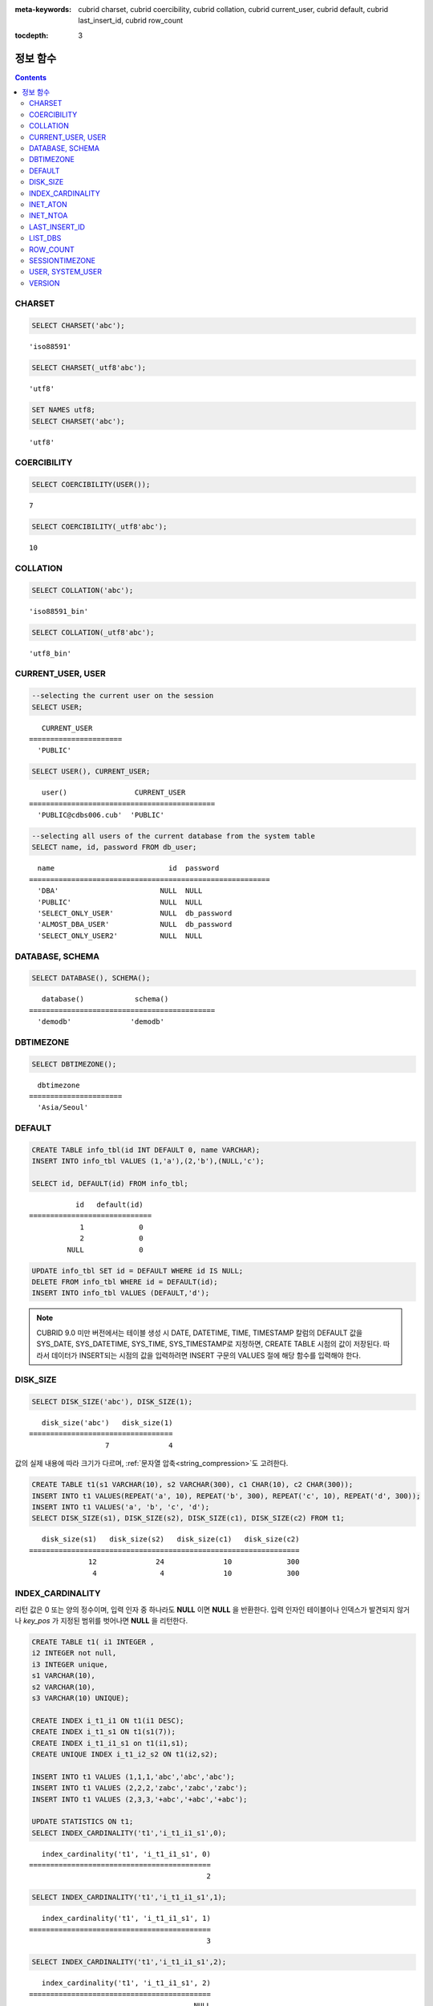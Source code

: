 
:meta-keywords: cubrid charset, cubrid coercibility, cubrid collation, cubrid current_user, cubrid default, cubrid last_insert_id, cubrid row_count

.. role:: red

:tocdepth: 3

*********
정보 함수
*********

.. contents::

CHARSET
=======

.. function:: CHARSET(expr)

    *expr* 의 문자셋을 반환한다.
    
    :param expr: 문자셋을 구할 대상 표현식
    
    :rtype: STRING

.. code-block:: sql
 
    SELECT CHARSET('abc');
    
::
    
    'iso88591'
    
.. code-block:: sql
 
    SELECT CHARSET(_utf8'abc');
    
::
    
    'utf8'
    
.. code-block:: sql
 
    SET NAMES utf8;
    SELECT CHARSET('abc');
    
::
    
    'utf8'
    
COERCIBILITY
============

.. function:: COERCIBILITY(expr)
    
    *expr*\ 의 콜레이션 변환도(coercibility)를 반환한다. 콜레이션 변환도는 칼럼(표현식)들이 서로 다른 콜레이션과 문자셋을 가지고 있을 때 어떤 콜레이션과 문자셋으로 변환할 것인지를 결정한다. 어떤 연산을 수행하는 두 개의 칼럼(표현식)이 있을 때, 높은 변환도를 가진 인자는 더 낮은 변환도를 가진 인자의 콜레이션으로 변환된다. 이와 관련하여 :ref:`콜레이션 변환도 <collation-coercibility>`\ 를 참고한다.

    :param expr: 콜레이션 변환도를 구할 대상 표현식

    :rtype: INT
    
.. code-block:: sql

    SELECT COERCIBILITY(USER());
    
::

    7
    
.. code-block:: sql

    SELECT COERCIBILITY(_utf8'abc');
    
::
    
    10

COLLATION
=========

.. function:: COLLATION(expr)

    *expr*\ 의 콜레이션을 반환한다.
    
    :param expr: 콜레이션을 구할 대상 표현식

    :rtype: STRING
    
.. code-block:: sql

    SELECT COLLATION('abc');
    
::

    'iso88591_bin'
    
.. code-block:: sql

    SELECT COLLATION(_utf8'abc');
    
::

    'utf8_bin'

CURRENT_USER, USER
==================

.. c:macro:: CURRENT_USER

.. c:macro:: USER

    **CURRENT_USER**\ 와 **USER** 의사 칼럼(pseudo column)은 동일하며, 현재 데이터베이스에 로그인한 사용자의 이름을 문자열로 반환한다.

    기능이 비슷한 :func:`SYSTEM_USER` 함수와 :func:`USER` 함수는 사용자 이름을 호스트 이름과 함께 반환한다.

    :rtype: STRING
    
.. code-block:: sql

    --selecting the current user on the session
    SELECT USER;
    
::

       CURRENT_USER
    ======================
      'PUBLIC'
     
.. code-block:: sql

    SELECT USER(), CURRENT_USER;
    
::

       user()                CURRENT_USER
    ============================================
      'PUBLIC@cdbs006.cub'  'PUBLIC'
     
.. code-block:: sql

    --selecting all users of the current database from the system table
    SELECT name, id, password FROM db_user;
    
::

      name                           id  password
    =========================================================
      'DBA'                        NULL  NULL
      'PUBLIC'                     NULL  NULL
      'SELECT_ONLY_USER'           NULL  db_password
      'ALMOST_DBA_USER'            NULL  db_password
      'SELECT_ONLY_USER2'          NULL  NULL

DATABASE, SCHEMA
================

.. function:: DATABASE()
.. function:: SCHEMA()

    **DATABASE** 함수와 **SCHEMA** 함수는 동일하며, 현재 연결된 데이터베이스 이름을 **VARCHAR** 타입의 문자열로 반환한다.

    :rtype: STRING
    
.. code-block:: sql

    SELECT DATABASE(), SCHEMA();
    
::

       database()            schema()
    ============================================
      'demodb'              'demodb'

DBTIMEZONE
==========
      
.. function:: DBTIMEZONE()

    데이터베이스 서버의 타임존(오프셋 또는 지명)을 문자열로 출력한다(예: '-05:00', 또는 'Europe/Vienna').

.. code-block:: sql

    SELECT DBTIMEZONE();

::
    
      dbtimezone
    ======================
      'Asia/Seoul'

.. seealso:: 

    :func:`SESSIONTIMEZONE`, :func:`FROM_TZ`, :func:`NEW_TIME`, :func:`TZ_OFFSET`


DEFAULT
=======

.. function:: DEFAULT(column_name)
.. c:macro:: DEFAULT

    **DEFAULT**\ 와 **DEFAULT** 함수는 칼럼에 정의된 기본값을 반환한다. 해당 칼럼에 기본값이 지정되지 않으면 **NULL** 또는 에러를 출력한다. **DEFAULT**\ 는 인자가 없는 반면, **DEFAULT** 함수는 칼럼 이름을 입력 인자로 하는 차이가 있다. **DEFAULT**\ 는 **INSERT** 문의 입력 데이터, **UPDATE** 문의 **SET** 절에서 사용될 수 있고, **DEFAULT** 함수는 모든 곳에서 사용될 수 있다.

    기본값이 정의되지 않은 칼럼에 어떠한 제약 조건이 정의되어 있지 않거나 **UNIQUE** 제약 조건이 정의된 경우에는 **NULL**\ 을 반환하고, 해당 칼럼에 **NOT NULL** 또는 **PRIMARY KEY** 제약 조건이 정의된 경우에는 에러를 반환한다.

.. code-block:: sql

    CREATE TABLE info_tbl(id INT DEFAULT 0, name VARCHAR);
    INSERT INTO info_tbl VALUES (1,'a'),(2,'b'),(NULL,'c');
     
    SELECT id, DEFAULT(id) FROM info_tbl;
    
::

               id   default(id)  
    =============================
                1             0
                2             0  
             NULL             0   
     
.. code-block:: sql

    UPDATE info_tbl SET id = DEFAULT WHERE id IS NULL;
    DELETE FROM info_tbl WHERE id = DEFAULT(id);
    INSERT INTO info_tbl VALUES (DEFAULT,'d');

.. note::

    CUBRID 9.0 미만 버전에서는 테이블 생성 시 DATE, DATETIME, TIME, TIMESTAMP 칼럼의 DEFAULT 값을 SYS_DATE, SYS_DATETIME, SYS_TIME, SYS_TIMESTAMP로 지정하면, CREATE TABLE 시점의 값이 저장된다. 따라서 데이터가 INSERT되는 시점의 값을 입력하려면 INSERT 구문의 VALUES 절에 해당 함수를 입력해야 한다.

.. _disk_size:    

DISK_SIZE
=========

.. function:: DISK_SIZE(expr)

    :red:`이 함수는 평가 후 *expr* 값을 저장하는 데 필요한 바이트 크기를 반환한다. 주로 데이터베이스 힙 파일에 값을 저장하는 데 필요한 크기를 확인할 때 사용한다.`

    :param expr: :red:`크기를 가져오는 연산식.`

    :rtype: INTEGER

.. code-block:: sql

     SELECT DISK_SIZE('abc'), DISK_SIZE(1);

::

       disk_size('abc')   disk_size(1)
    ==================================
                      7              4


:red:`값의 실제 내용에 따라 크기가 다르며, :ref:`문자열 압축<string_compression>`도 고려한다.`

.. code-block:: sql

     CREATE TABLE t1(s1 VARCHAR(10), s2 VARCHAR(300), c1 CHAR(10), c2 CHAR(300));
     INSERT INTO t1 VALUES(REPEAT('a', 10), REPEAT('b', 300), REPEAT('c', 10), REPEAT('d', 300));
     INSERT INTO t1 VALUES('a', 'b', 'c', 'd');
     SELECT DISK_SIZE(s1), DISK_SIZE(s2), DISK_SIZE(c1), DISK_SIZE(c2) FROM t1;

::

       disk_size(s1)   disk_size(s2)   disk_size(c1)   disk_size(c2)
    ================================================================
                  12              24              10             300
                   4               4              10             300

    
INDEX_CARDINALITY
=================

.. function:: INDEX_CARDINALITY(table, index, key_pos)

    **INDEX_CARDINALITY** 함수는 테이블에서 인덱스 카디널리티(cardinality)를 반환한다. 인덱스 카디널리티는 인덱스를 정의하는 고유한 값의 개수이다. 인덱스 카디널리티는 다중 칼럼 인덱스의 부분 키에 대해서도 적용할 수 있는데, 이때 세 번째 인자로 칼럼의 위치를 지정하여 부분 키에 대한 고유 값의 개수를 나타낸다. 이 값은 근사치임에 유의한다.

    갱신된 결과를 얻으려면 반드시 **UPDATE STATISTICS** 문을 먼저 수행해야 한다.

    :param table: 테이블 이름
    :param index: *table* 내에 존재하는 인덱스 이름
    :param key_pos: 부분 키의 위치. *key_pos* 는 0부터 시작하여 키를 구성하는 칼럼 개수보다 작은 범위를 갖는다. 즉, 첫 번째 칼럼의 *key_pos* 는 0이다. 단일 칼럼 인덱스의 경우에는 0이다. 다음 타입 중 하나가 될 수 있다.
    
        *   숫자형 타입으로 변환할 수 있는 문자열. 
        *   정수형으로 변환할 수 있는 숫자형 타입. FLOAT나 DOUBLE 타입은 ROUND 함수로 변환한 값이 된다.

    :rtype: INT
    
리턴 값은 0 또는 양의 정수이며, 입력 인자 중 하나라도 **NULL** 이면 **NULL** 을 반환한다. 입력 인자인 테이블이나 인덱스가 발견되지 않거나 *key_pos* 가 지정된 범위를 벗어나면 **NULL** 을 리턴한다.

.. code-block:: sql

    CREATE TABLE t1( i1 INTEGER ,
    i2 INTEGER not null,
    i3 INTEGER unique,
    s1 VARCHAR(10),
    s2 VARCHAR(10),
    s3 VARCHAR(10) UNIQUE);
      
    CREATE INDEX i_t1_i1 ON t1(i1 DESC);
    CREATE INDEX i_t1_s1 ON t1(s1(7));
    CREATE INDEX i_t1_i1_s1 on t1(i1,s1);
    CREATE UNIQUE INDEX i_t1_i2_s2 ON t1(i2,s2);
     
    INSERT INTO t1 VALUES (1,1,1,'abc','abc','abc');
    INSERT INTO t1 VALUES (2,2,2,'zabc','zabc','zabc');
    INSERT INTO t1 VALUES (2,3,3,'+abc','+abc','+abc');
     
    UPDATE STATISTICS ON t1;
    SELECT INDEX_CARDINALITY('t1','i_t1_i1_s1',0);
    
::

       index_cardinality('t1', 'i_t1_i1_s1', 0)
    ===========================================
                                              2
     
.. code-block:: sql

    SELECT INDEX_CARDINALITY('t1','i_t1_i1_s1',1);
    
::

       index_cardinality('t1', 'i_t1_i1_s1', 1)
    ===========================================
                                              3
     
.. code-block:: sql

    SELECT INDEX_CARDINALITY('t1','i_t1_i1_s1',2);
    
::

       index_cardinality('t1', 'i_t1_i1_s1', 2)
    ===========================================
                                           NULL
     
.. code-block:: sql

    SELECT INDEX_CARDINALITY('t123','i_t1_i1_s1',1);
    
::

      index_cardinality('t123', 'i_t1_i1_s1', 1)
    ============================================
                                           NULL

INET_ATON
=========

.. function:: INET_ATON( ip_string )

    **INET_ATON** 함수는 IPv4 주소의 문자열을 입력받아 이에 해당하는 숫자를 반환한다. 'a.b.c.d' 형식의 IP 주소 문자열을 입력하면 "a * 256 ^ 3 + b * 256 ^ 2 + c * 256 + d"가 반환된다. 반환 타입은 **BIGINT** 이다.

    :param ip_string: IPv4 주소 문자열
    :rtype: BIGINT

다음 예제에서 192.168.0.10은 "192 * 256 ^ 3 + 168 * 256 ^ 2 + 0 * 256 + 10"으로 계산된다.

.. code-block:: sql

    SELECT INET_ATON('192.168.0.10');
     
::

       inet_aton('192.168.0.10')
    ============================
                      3232235530

INET_NTOA
=========

.. function:: INET_NTOA( expr )

    **INET_NTOA** 함수는 숫자를 입력받아 IPv4 주소 형식의 문자열을 반환한다. 반환 타입은 **VARCHAR** 이다.

    :param expr: 숫자 표현식
    :rtype: STRING

.. code-block:: sql

    SELECT INET_NTOA(3232235530);
     
::

       inet_ntoa(3232235530)
    ======================
      '192.168.0.10'

LAST_INSERT_ID
==============

.. function:: LAST_INSERT_ID()

    **LAST_INSERT_ID** 함수는 **AUTO_INCREMENT** 칼럼의 값이 자동 증가할 때 가장 최근에 **INSERT**\ 된 값을 반환한다.
    
    :rtype: BIGINT
    
**LAST_INSERT_ID** 함수가 반환하는 값은 다음의 특징을 가진다. 

*   **INSERT** 문 수행에 성공했던 가장 최근의 **LAST_INSERT_ID** 값이 유지된다. **INSERT** 문 수행에 실패하는 경우 **LAST_INSERT_ID**\() 값은 변동이 없으나 **AUTO_INCREMENT** 값은 내부적으로 증가한다. 따라서, 다음 **INSERT** 문 수행이 성공한 이후 **LAST_INSERT_ID**\() 값은 내부적으로 증가된 **AUTO_INCREMENT** 값을 반영한다.

    .. code-block:: sql

        CREATE TABLE tbl(a INT PRIMARY KEY AUTO_INCREMENT, b INT UNIQUE);
        INSERT INTO tbl VALUES (null, 1);
        INSERT INTO tbl VALUES (null, 1);
        
    ::

        ERROR: Operation would have caused one or more unique constraint violations.

    .. code-block:: sql

        INSERT INTO tbl VALUES (null, 1);
        
    ::
    
        ERROR: Operation would have caused one or more unique constraint violations.

    .. code-block:: sql

        SELECT LAST_INSERT_ID();
        
    ::
    
        1

        -- In 2008 R4.x, above value was 3.

    .. code-block:: sql

        INSERT INTO tbl VALUES (null, 2);
        SELECT LAST_INSERT_ID();
        
    ::
    
        4
        
*   다중 행 **INSERT** 문(INSERT INTO tbl VALUES (), (), ..., ())에서 **LAST_INSERT_ID**\ ()는 첫 번째로 입력된 **AUTO_INCREMENT** 값을 반환한다. 즉, 두 번째 행부터는 입력이 되어도 **LAST_INSERT_ID**\ () 값이 변하지 않는다. 

    .. code-block:: sql
    
        INSERT INTO tbl VALUES (null, 11), (null, 12), (null, 13);    
        SELECT LAST_INSERT_ID();
        
    ::
    
        5
    
    .. code-block:: sql

        INSERT INTO tbl VALUES (null, 21);
        SELECT LAST_INSERT_ID();
        
    ::
    
        8
        
*   **INSERT** 문이 실행에 성공한 경우, **LAST_INSERT_ID** () 값은 트랜잭션이 롤백되어도 예전의 **LAST_INSERT_ID** () 값으로 복구되지 않는다.

    .. code-block:: sql

        -- csql> ;autocommit off
        CREATE TABLE tbl2(a INT PRIMARY KEY AUTO_INCREMENT, b INT UNIQUE);
        INSERT INTO tbl2 VALUES (null, 1);
        COMMIT;
        
        SELECT LAST_INSERT_ID();
        
    ::
    
        1
        
    .. code-block:: sql
    
        INSERT INTO tbl2 VALUES (null, 2);
        INSERT INTO tbl2 VALUES (null, 3);
        
        ROLLBACK;
        
        SELECT LAST_INSERT_ID();
        
    ::
    
        3

*   트리거 내에서 사용한 **LAST_INSERT_ID**\ () 값은 트리거 밖에서 확인할 수 없다.

*   **LAST_INSERT_ID**\ 는 각 응용 클라이언트의 세션마다 독립적으로 유지된다.

.. code-block:: sql

    CREATE TABLE ss (id INT AUTO_INCREMENT NOT NULL PRIMARY KEY, text VARCHAR(32));
    INSERT INTO ss VALUES (NULL, 'cubrid');
    SELECT LAST_INSERT_ID ();
     
::

         last_insert_id()
    =======================
                         1
     
.. code-block:: sql

    INSERT INTO ss VALUES (NULL, 'database'), (NULL, 'manager');
    SELECT LAST_INSERT_ID ();
     
::

         last_insert_id()
    =======================
                         2

.. code-block:: sql

    CREATE TABLE tbl (id INT AUTO_INCREMENT);
    INSERT INTO tbl values (500), (NULL), (NULL);
    SELECT LAST_INSERT_ID();
     
::

         last_insert_id()
    =======================
                         1
     
.. code-block:: sql

    INSERT INTO tbl VALUES (500), (NULL), (NULL);
    SELECT LAST_INSERT_ID();
     
::

         last_insert_id()
    =======================
                         3
     
.. code-block:: sql

    SELECT * FROM tbl;
     
::

                        id
    =======================
                       500
                         1
                         2
                       500
                         3
                         4

LIST_DBS
========

.. function:: LIST_DBS()

    **LIST_DBS** 함수는 디렉터리 파일(**$CUBRID_DATABASES/databases.txt**)에 존재하는 모든 데이터베이스 리스트를 공백 문자로 구분하여 출력한다.

    :rtype: STRING
        
.. code-block:: sql

    SELECT LIST_DBS();
    
::

      list_dbs()
    ======================
      'testdb demodb'

ROW_COUNT
=========

.. function:: ROW_COUNT()

    **ROW_COUNT** 함수는 가장 마지막에 수행된 **UPDATE**, **INSERT**, **DELETE**, **REPLACE** 문에 영향을 받는 행의 개수를 정수로 반환한다. 
    
    **INSERT ON DUPLICATE KEY UPDATE** 문에 의해 INSERT된 각 행은 1을 UPDATE된 행은 각각 2를 반환한다. **REPLACE** 문에 대해서는 DELETE와 INSERT를 합한 개수를 반환한다. 
    
    트리거로 인해 수행되는 문장들은 해당 문장의 ROW_COUNT에 영향을 끼치지 않는다.

    :rtype: INT
    
.. code-block:: sql

    CREATE TABLE rc (i int);
    INSERT INTO rc VALUES (1),(2),(3),(4),(5),(6),(7);
    SELECT ROW_COUNT();
    
::

       row_count()
    ===============
                  7
    
.. code-block:: sql

    UPDATE rc SET i = 0 WHERE i >  3;
    SELECT ROW_COUNT();
    
::

       row_count()
    ===============
                  4
     
.. code-block:: sql

    DELETE FROM rc WHERE i = 0;
    SELECT ROW_COUNT();
    
::

       row_count()
    ===============
                  4

SESSIONTIMEZONE
===============
      
.. function:: SESSIONTIMEZONE()

    세션의 타임존(오프셋 또는 지명)을 문자열로 출력한다(예: '-05:00', 또는 'Europe/Vienna').


.. code-block:: sql

    SELECT SESSIONTIMEZONE();

::

      sessiontimezone
    ======================
      'Asia/Seoul'

.. seealso:: 

    :func:`DBTIMEZONE`, :func:`FROM_TZ`, :func:`NEW_TIME`, :func:`TZ_OFFSET`

USER, SYSTEM_USER
=================

.. function:: USER()

.. function:: SYSTEM_USER()

    **USER** 함수와 **SYSTEM_USER** 함수는 동일하며, 사용자 이름을 호스트 이름과 함께 반환한다.

    기능이 비슷한 :c:macro:`USER`\ 와 :c:macro:`CURRENT_USER` 의사 칼럼(pseudo column)은 현재 데이터베이스에 로그인한 사용자의 이름을 문자열로 반환한다.

    :rtype: STRING

.. code-block:: sql

    --selecting the current user on the session
    SELECT SYSTEM_USER ();
    
::

       user()
    ======================
      'PUBLIC@cubrid_host'
     
.. code-block:: sql

    SELECT USER(), CURRENT_USER;
    
::

       user()                CURRENT_USER
    ============================================
      'PUBLIC@cubrid_host'  'PUBLIC'
     
.. code-block:: sql

    --selecting all users of the current database from the system table
    SELECT name, id, password FROM db_user;
    
::

      name                           id  password
    =========================================================
      'DBA'                        NULL  NULL
      'PUBLIC'                     NULL  NULL
      'SELECT_ONLY_USER'           NULL  db_password
      'ALMOST_DBA_USER'            NULL  db_password
      'SELECT_ONLY_USER2'          NULL  NULL

VERSION
=======

.. function:: VERSION()

    CUBRID 서버 버전을 나타내는 버전 문자열을 반환한다.

    :rtype: STRING

.. code-block:: sql

    SELECT VERSION();
    
::

       version()
    =====================
      '9.1.0.0203'
